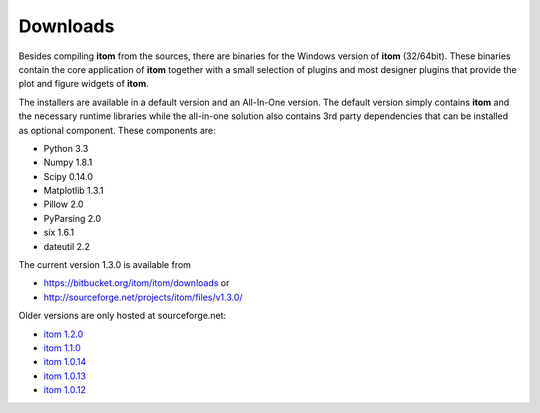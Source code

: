 Downloads
=========

Besides compiling **itom** from the sources, there are binaries for the Windows version of **itom** (32/64bit).
These binaries contain the core application of **itom** together with a small selection of plugins and most designer plugins
that provide the plot and figure widgets of **itom**.

The installers are available in a default version and an All-In-One version. The default version simply contains **itom** and
the necessary runtime libraries while the all-in-one solution also contains 3rd party dependencies that can be installed as optional
component. These components are:

* Python 3.3
* Numpy 1.8.1
* Scipy 0.14.0
* Matplotlib 1.3.1
* Pillow 2.0
* PyParsing 2.0
* six 1.6.1
* dateutil 2.2

The current version 1.3.0 is available from

* `<https://bitbucket.org/itom/itom/downloads>`_ or
* `<http://sourceforge.net/projects/itom/files/v1.3.0/>`_

Older versions are only hosted at sourceforge.net:

* `itom 1.2.0 <http://sourceforge.net/projects/itom/files/v1.2.0>`_
* `itom 1.1.0 <http://sourceforge.net/projects/itom/files/v1.1.0>`_
* `itom 1.0.14 <http://sourceforge.net/projects/itom/files/v1.0.14>`_
* `itom 1.0.13 <http://sourceforge.net/projects/itom/files/v1.0.13>`_
* `itom 1.0.12 <http://sourceforge.net/projects/itom/files/v1.0.12>`_